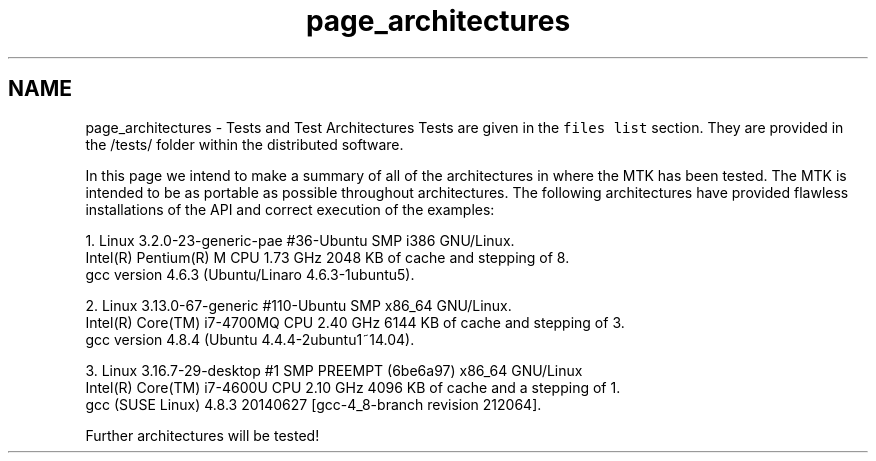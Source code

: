.TH "page_architectures" 3 "Fri Nov 20 2015" "MTK: Mimetic Methods Toolkit" \" -*- nroff -*-
.ad l
.nh
.SH NAME
page_architectures \- Tests and Test Architectures 
Tests are given in the \fCfiles list\fP section\&. They are provided in the /tests/ folder within the distributed software\&.
.PP
In this page we intend to make a summary of all of the architectures in where the MTK has been tested\&. The MTK is intended to be as portable as possible throughout architectures\&. The following architectures have provided flawless installations of the API and correct execution of the examples:
.PP
.PP
.nf

1\&. Linux 3\&.2\&.0-23-generic-pae #36-Ubuntu SMP i386 GNU/Linux\&.
   Intel(R) Pentium(R) M CPU 1\&.73 GHz 2048 KB of cache and stepping of 8\&.
   gcc version 4\&.6\&.3 (Ubuntu/Linaro 4\&.6\&.3-1ubuntu5)\&.
.fi
.PP
.PP
.PP
.nf
2\&. Linux 3\&.13\&.0-67-generic #110-Ubuntu SMP x86_64 GNU/Linux\&.
   Intel(R) Core(TM) i7-4700MQ CPU 2\&.40 GHz 6144 KB of cache and stepping of 3\&.
   gcc version 4\&.8\&.4 (Ubuntu 4\&.4\&.4-2ubuntu1~14\&.04)\&.
.fi
.PP
.PP
.PP
.nf
3\&. Linux 3\&.16\&.7-29-desktop #1 SMP PREEMPT (6be6a97) x86_64 GNU/Linux
   Intel(R) Core(TM) i7-4600U CPU 2\&.10 GHz 4096 KB of cache and a stepping of 1\&.
   gcc (SUSE Linux) 4\&.8\&.3 20140627 [gcc-4_8-branch revision 212064]\&.
.fi
.PP
.PP
Further architectures will be tested! 
